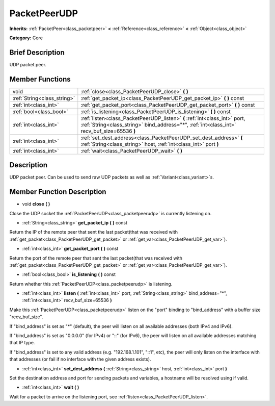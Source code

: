 .. Generated automatically by doc/tools/makerst.py in Godot's source tree.
.. DO NOT EDIT THIS FILE, but the doc/base/classes.xml source instead.

.. _class_PacketPeerUDP:

PacketPeerUDP
=============

**Inherits:** :ref:`PacketPeer<class_packetpeer>` **<** :ref:`Reference<class_reference>` **<** :ref:`Object<class_object>`

**Category:** Core

Brief Description
-----------------

UDP packet peer.

Member Functions
----------------

+------------------------------+-----------------------------------------------------------------------------------------------------------------------------------------------------------------------------+
| void                         | :ref:`close<class_PacketPeerUDP_close>`  **(** **)**                                                                                                                        |
+------------------------------+-----------------------------------------------------------------------------------------------------------------------------------------------------------------------------+
| :ref:`String<class_string>`  | :ref:`get_packet_ip<class_PacketPeerUDP_get_packet_ip>`  **(** **)** const                                                                                                  |
+------------------------------+-----------------------------------------------------------------------------------------------------------------------------------------------------------------------------+
| :ref:`int<class_int>`        | :ref:`get_packet_port<class_PacketPeerUDP_get_packet_port>`  **(** **)** const                                                                                              |
+------------------------------+-----------------------------------------------------------------------------------------------------------------------------------------------------------------------------+
| :ref:`bool<class_bool>`      | :ref:`is_listening<class_PacketPeerUDP_is_listening>`  **(** **)** const                                                                                                    |
+------------------------------+-----------------------------------------------------------------------------------------------------------------------------------------------------------------------------+
| :ref:`int<class_int>`        | :ref:`listen<class_PacketPeerUDP_listen>`  **(** :ref:`int<class_int>` port, :ref:`String<class_string>` bind_address="*", :ref:`int<class_int>` recv_buf_size=65536  **)** |
+------------------------------+-----------------------------------------------------------------------------------------------------------------------------------------------------------------------------+
| :ref:`int<class_int>`        | :ref:`set_dest_address<class_PacketPeerUDP_set_dest_address>`  **(** :ref:`String<class_string>` host, :ref:`int<class_int>` port  **)**                                    |
+------------------------------+-----------------------------------------------------------------------------------------------------------------------------------------------------------------------------+
| :ref:`int<class_int>`        | :ref:`wait<class_PacketPeerUDP_wait>`  **(** **)**                                                                                                                          |
+------------------------------+-----------------------------------------------------------------------------------------------------------------------------------------------------------------------------+

Description
-----------

UDP packet peer. Can be used to send raw UDP packets as well as :ref:`Variant<class_variant>`\ s.

Member Function Description
---------------------------

.. _class_PacketPeerUDP_close:

- void  **close**  **(** **)**

Close the UDP socket the :ref:`PacketPeerUDP<class_packetpeerudp>` is currently listening on.

.. _class_PacketPeerUDP_get_packet_ip:

- :ref:`String<class_string>`  **get_packet_ip**  **(** **)** const

Return the IP of the remote peer that sent the last packet(that was received with :ref:`get_packet<class_PacketPeerUDP_get_packet>` or :ref:`get_var<class_PacketPeerUDP_get_var>`).

.. _class_PacketPeerUDP_get_packet_port:

- :ref:`int<class_int>`  **get_packet_port**  **(** **)** const

Return the port of the remote peer that sent the last packet(that was received with :ref:`get_packet<class_PacketPeerUDP_get_packet>` or :ref:`get_var<class_PacketPeerUDP_get_var>`).

.. _class_PacketPeerUDP_is_listening:

- :ref:`bool<class_bool>`  **is_listening**  **(** **)** const

Return whether this :ref:`PacketPeerUDP<class_packetpeerudp>` is listening.

.. _class_PacketPeerUDP_listen:

- :ref:`int<class_int>`  **listen**  **(** :ref:`int<class_int>` port, :ref:`String<class_string>` bind_address="*", :ref:`int<class_int>` recv_buf_size=65536  **)**

Make this :ref:`PacketPeerUDP<class_packetpeerudp>` listen on the "port" binding to "bind_address" with a buffer size "recv_buf_size".

If "bind_address" is set as "\*" (default), the peer will listen on all available addresses (both IPv4 and IPv6).

If "bind_address" is set as "0.0.0.0" (for IPv4) or "::" (for IPv6), the peer will listen on all available addresses matching that IP type.

If "bind_address" is set to any valid address (e.g. "192.168.1.101", "::1", etc), the peer will only listen on the interface with that addresses (or fail if no interface with the given address exists).

.. _class_PacketPeerUDP_set_dest_address:

- :ref:`int<class_int>`  **set_dest_address**  **(** :ref:`String<class_string>` host, :ref:`int<class_int>` port  **)**

Set the destination address and port for sending packets and variables, a hostname will be resolved using if valid.

.. _class_PacketPeerUDP_wait:

- :ref:`int<class_int>`  **wait**  **(** **)**

Wait for a packet to arrive on the listening port, see :ref:`listen<class_PacketPeerUDP_listen>`.


